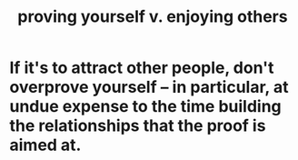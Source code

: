 :PROPERTIES:
:ID:       e5ee5341-7ca0-4aaf-9a76-e8d5c5e352ec
:END:
#+title: proving yourself v. enjoying others
* If it's to attract other people, don't overprove yourself -- in particular, at undue expense to the time building the relationships that the proof is aimed at.
